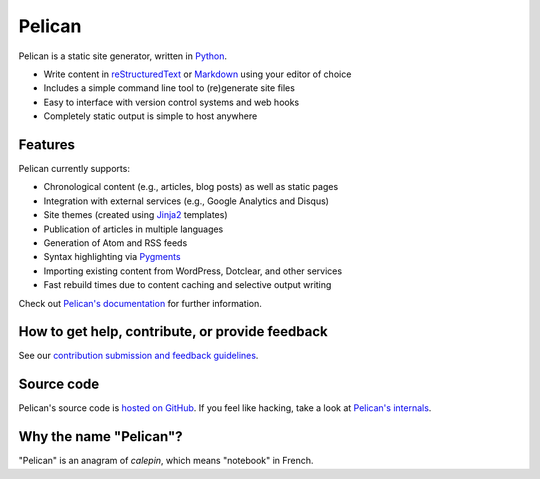 Pelican |build-status| |coverage-status|
========================================

Pelican is a static site generator, written in Python_.

* Write content in reStructuredText_ or Markdown_ using your editor of choice
* Includes a simple command line tool to (re)generate site files
* Easy to interface with version control systems and web hooks
* Completely static output is simple to host anywhere


Features
--------

Pelican currently supports:

* Chronological content (e.g., articles, blog posts) as well as static pages
* Integration with external services (e.g., Google Analytics and Disqus)
* Site themes (created using Jinja2_ templates)
* Publication of articles in multiple languages
* Generation of Atom and RSS feeds
* Syntax highlighting via Pygments_
* Importing existing content from WordPress, Dotclear, and other services
* Fast rebuild times due to content caching and selective output writing

Check out `Pelican's documentation`_ for further information.


How to get help, contribute, or provide feedback
------------------------------------------------

See our `contribution submission and feedback guidelines <CONTRIBUTING.rst>`_.


Source code
-----------

Pelican's source code is `hosted on GitHub`_. If you feel like hacking,
take a look at `Pelican's internals`_.


Why the name "Pelican"?
-----------------------

"Pelican" is an anagram of *calepin*, which means "notebook" in French.


.. Links

.. _Python: http://www.python.org/
.. _reStructuredText: http://docutils.sourceforge.net/rst.html
.. _Markdown: http://daringfireball.net/projects/markdown/
.. _Jinja2: http://jinja.pocoo.org/
.. _Pygments: http://pygments.org/
.. _`Pelican's documentation`: http://docs.getpelican.com/
.. _`Pelican's internals`: http://docs.getpelican.com/en/latest/internals.html
.. _`hosted on GitHub`: https://github.com/getpelican/pelican

.. |build-status| image:: https://img.shields.io/travis/getpelican/pelican/master.svg
   :target: https://travis-ci.org/getpelican/pelican
   :alt: Travis CI: continuous integration status
.. |coverage-status| image:: https://img.shields.io/coveralls/getpelican/pelican.svg
   :target: https://coveralls.io/r/getpelican/pelican
   :alt: Coveralls: code coverage status

